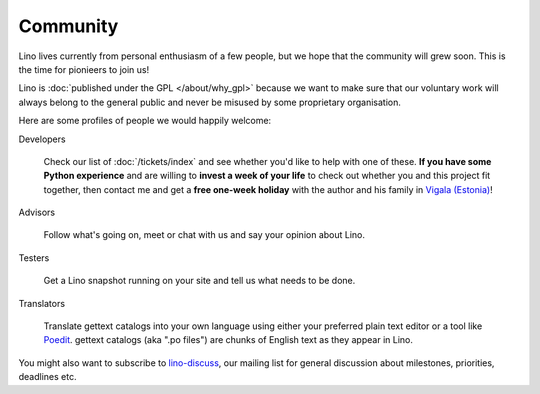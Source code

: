 Community
=========

Lino lives currently from personal enthusiasm of a few people, 
but we hope that the community will grew soon.
This is the time for pionieers to join us!

Lino is :doc:`published under the GPL </about/why_gpl>` 
because we want to make sure that our voluntary work will always 
belong to the general public and never be misused 
by some proprietary organisation.


Here are some profiles of people we would happily welcome:


Developers

  Check our list of :doc:`/tickets/index` and see whether you'd like to help 
  with one of these. 
  **If you have some Python experience** and are willing to 
  **invest a week of your life** to check out 
  whether you and this project fit together, 
  then contact me and get a **free one-week holiday** 
  with the author and his family in `Vigala (Estonia) <http://en.wikipedia.org/wiki/Vigala_Parish>`_!
  

Advisors

  Follow what's going on, meet or chat with us and say your opinion about Lino.
  
Testers

  Get a Lino snapshot running on your site and tell us 
  what needs to be done.

Translators
  
  Translate gettext catalogs into your own language using either your preferred plain text editor or a tool like 
  `Poedit <http://www.poedit.net>`_.
  gettext catalogs (aka ".po files") are chunks of English text as they appear in Lino.



You might also want to subscribe to 
`lino-discuss <http://groups.google.com/group/lino-discuss>`_, 
our mailing list for general discussion 
about milestones, priorities, deadlines etc. 

